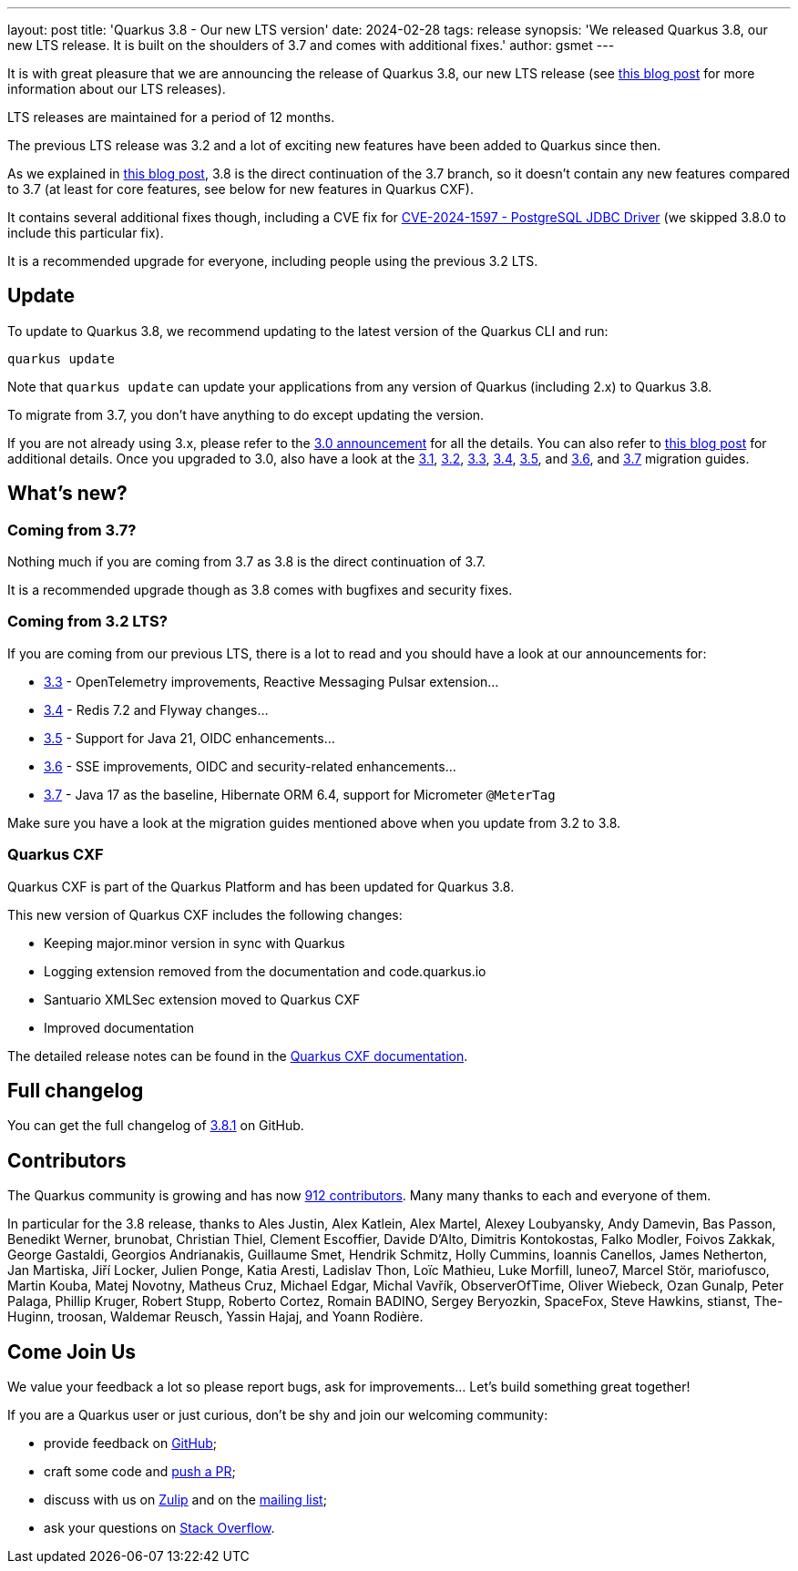 ---
layout: post
title: 'Quarkus 3.8 - Our new LTS version'
date: 2024-02-28
tags: release
synopsis: 'We released Quarkus 3.8, our new LTS release. It is built on the shoulders of 3.7 and comes with additional fixes.'
author: gsmet
---

It is with great pleasure that we are announcing the release of Quarkus 3.8,
our new LTS release (see https://quarkus.io/blog/lts-releases/[this blog post] for more information about our LTS releases).

LTS releases are maintained for a period of 12 months.

The previous LTS release was 3.2 and a lot of exciting new features have been added to Quarkus since then.

As we explained in https://quarkus.io/blog/our-plans-for-quarkus-3-7-3-8-3-9-released/[this blog post], 3.8 is the direct continuation of the 3.7 branch,
so it doesn't contain any new features compared to 3.7 (at least for core features, see below for new features in Quarkus CXF).

It contains several additional fixes though, including a CVE fix for https://nvd.nist.gov/vuln/detail/CVE-2024-1597[CVE-2024-1597 - PostgreSQL JDBC Driver]
(we skipped 3.8.0 to include this particular fix).

It is a recommended upgrade for everyone, including people using the previous 3.2 LTS.

== Update

To update to Quarkus 3.8, we recommend updating to the latest version of the Quarkus CLI and run:

[source,bash]
----
quarkus update
----

Note that `quarkus update` can update your applications from any version of Quarkus (including 2.x) to Quarkus 3.8.

To migrate from 3.7, you don't have anything to do except updating the version.

If you are not already using 3.x, please refer to the https://quarkus.io/blog/quarkus-3-0-final-released/[3.0 announcement] for all the details.
You can also refer to https://quarkus.io/blog/quarkus-3-upgrade/[this blog post] for additional details.
Once you upgraded to 3.0, also have a look at the https://github.com/quarkusio/quarkus/wiki/Migration-Guide-3.1[3.1], https://github.com/quarkusio/quarkus/wiki/Migration-Guide-3.2[3.2], https://github.com/quarkusio/quarkus/wiki/Migration-Guide-3.3[3.3], https://github.com/quarkusio/quarkus/wiki/Migration-Guide-3.4[3.4], https://github.com/quarkusio/quarkus/wiki/Migration-Guide-3.5[3.5], and https://github.com/quarkusio/quarkus/wiki/Migration-Guide-3.6[3.6], and https://github.com/quarkusio/quarkus/wiki/Migration-Guide-3.7[3.7] migration guides.

== What's new?

=== Coming from 3.7?

Nothing much if you are coming from 3.7 as 3.8 is the direct continuation of 3.7.

It is a recommended upgrade though as 3.8 comes with bugfixes and security fixes.

=== Coming from 3.2 LTS?

If you are coming from our previous LTS, there is a lot to read and you should have a look at our announcements for:

- https://quarkus.io/blog/quarkus-3-3-0-released/[3.3] - OpenTelemetry improvements, Reactive Messaging Pulsar extension...
- https://quarkus.io/blog/quarkus-3-4-1-released/[3.4] - Redis 7.2 and Flyway changes...
- https://quarkus.io/blog/quarkus-3-5-0-released/[3.5] - Support for Java 21, OIDC enhancements...
- https://quarkus.io/blog/quarkus-3-6-0-released/[3.6] - SSE improvements, OIDC and security-related enhancements...
- https://quarkus.io/blog/quarkus-3-7-released/[3.7] - Java 17 as the baseline, Hibernate ORM 6.4, support for Micrometer `@MeterTag`

Make sure you have a look at the migration guides mentioned above when you update from 3.2 to 3.8.

=== Quarkus CXF

Quarkus CXF is part of the Quarkus Platform and has been updated for Quarkus 3.8.

This new version of Quarkus CXF includes the following changes:

- Keeping major.minor version in sync with Quarkus
- Logging extension removed from the documentation and code.quarkus.io
- Santuario XMLSec extension moved to Quarkus CXF
- Improved documentation

The detailed release notes can be found in the https://docs.quarkiverse.io/quarkus-cxf/dev/release-notes/3.8.0.html[Quarkus CXF documentation].

== Full changelog

You can get the full changelog of https://github.com/quarkusio/quarkus/releases/tag/3.8.1[3.8.1] on GitHub.

== Contributors

The Quarkus community is growing and has now https://github.com/quarkusio/quarkus/graphs/contributors[912 contributors].
Many many thanks to each and everyone of them.

In particular for the 3.8 release, thanks to Ales Justin, Alex Katlein, Alex Martel, Alexey Loubyansky, Andy Damevin, Bas Passon, Benedikt Werner, brunobat, Christian Thiel, Clement Escoffier, Davide D'Alto, Dimitris Kontokostas, Falko Modler, Foivos Zakkak, George Gastaldi, Georgios Andrianakis, Guillaume Smet, Hendrik Schmitz, Holly Cummins, Ioannis Canellos, James Netherton, Jan Martiska, Jiří Locker, Julien Ponge, Katia Aresti, Ladislav Thon, Loïc Mathieu, Luke Morfill, luneo7, Marcel Stör, mariofusco, Martin Kouba, Matej Novotny, Matheus Cruz, Michael Edgar, Michal Vavřík, ObserverOfTime, Oliver Wiebeck, Ozan Gunalp, Peter Palaga, Phillip Kruger, Robert Stupp, Roberto Cortez, Romain BADINO, Sergey Beryozkin, SpaceFox, Steve Hawkins, stianst, The-Huginn, troosan, Waldemar Reusch, Yassin Hajaj, and Yoann Rodière.

== Come Join Us

We value your feedback a lot so please report bugs, ask for improvements... Let's build something great together!

If you are a Quarkus user or just curious, don't be shy and join our welcoming community:

 * provide feedback on https://github.com/quarkusio/quarkus/issues[GitHub];
 * craft some code and https://github.com/quarkusio/quarkus/pulls[push a PR];
 * discuss with us on https://quarkusio.zulipchat.com/[Zulip] and on the https://groups.google.com/d/forum/quarkus-dev[mailing list];
 * ask your questions on https://stackoverflow.com/questions/tagged/quarkus[Stack Overflow].
